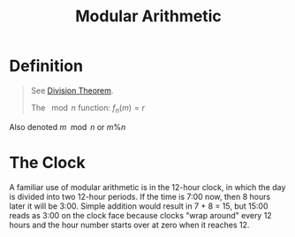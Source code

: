 :PROPERTIES:
:ID:       3824b1bb-8add-4c60-9558-66a2caa65781
:END:
#+title: Modular Arithmetic
#+filetags: fundamentals

* Definition
#+begin_quote
See [[id:c977d405-bd76-410c-bada-8cc025f39597][Division Theorem]].

The \(\mod n\) function: \(f_n(m) = r\)
#+end_quote

Also denoted \(m\mod n\) or \(m\%n\)

* The Clock
A familiar use of modular arithmetic is in the 12-hour clock, in which the day is divided into two 12-hour periods.
If the time is 7:00 now, then 8 hours later it will be 3:00.
Simple addition would result in 7 + 8 = 15, but 15:00 reads as 3:00 on the clock face because clocks "wrap around" every 12 hours and the hour number starts over at zero when it reaches 12.

[[file:images/clock.svg]]

